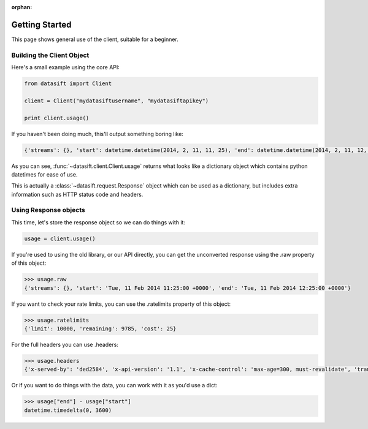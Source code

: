 :orphan:

.. _gettingstarted:

Getting Started
===============

This page shows general use of the client, suitable for a beginner.

Building the Client Object
--------------------------

Here's a small example using the core API:

.. code-block:: python

    from datasift import Client

    client = Client("mydatasiftusername", "mydatasiftapikey")

    print client.usage()

If you haven't been doing much, this'll output something boring like:

.. code-block:: python

    {'streams': {}, 'start': datetime.datetime(2014, 2, 11, 11, 25), 'end': datetime.datetime(2014, 2, 11, 12, 25)}

As you can see, :func:`~datasift.client.Client.usage` returns what looks like a dictionary object which contains python datetimes for ease of use.

This is actually a :class:`~datasift.request.Response` object which can be used as a dictionary, but includes extra information such as HTTP status code and headers.

Using Response objects
----------------------

This time, let's store the response object so we can do things with it:

.. code-block:: python

    usage = client.usage()

If you're used to using the old library, or our API directly, you can get the unconverted response using the .raw property of this object:

.. code-block:: python

    >>> usage.raw
    {'streams': {}, 'start': 'Tue, 11 Feb 2014 11:25:00 +0000', 'end': 'Tue, 11 Feb 2014 12:25:00 +0000'}


If you want to check your rate limits, you can use the .ratelimits property of this object:

.. code-block:: python

    >>> usage.ratelimits
    {'limit': 10000, 'remaining': 9785, 'cost': 25}

For the full headers you can use .headers:

.. code-block:: python

    >>> usage.headers
    {'x-served-by': 'ded2584', 'x-api-version': '1.1', 'x-cache-control': 'max-age=300, must-revalidate', 'transfer-encoding': 'chunked', 'p3p': 'CP="CAO PSA"', 'connection': 'close', 'content-type': 'application/json', 'x-ratelimit-cost': '25', 'date': 'Tue, 11 Feb 2014 12:28:39 GMT', 'server': 'nginx/0.8.55', 'x-ratelimit-remaining': '9785', 'x-ratelimit-limit': '10000'}

Or if you want to do things with the data, you can work with it as you'd use a dict:

.. code-block:: python

    >>> usage["end"] - usage["start"]
    datetime.timedelta(0, 3600)

